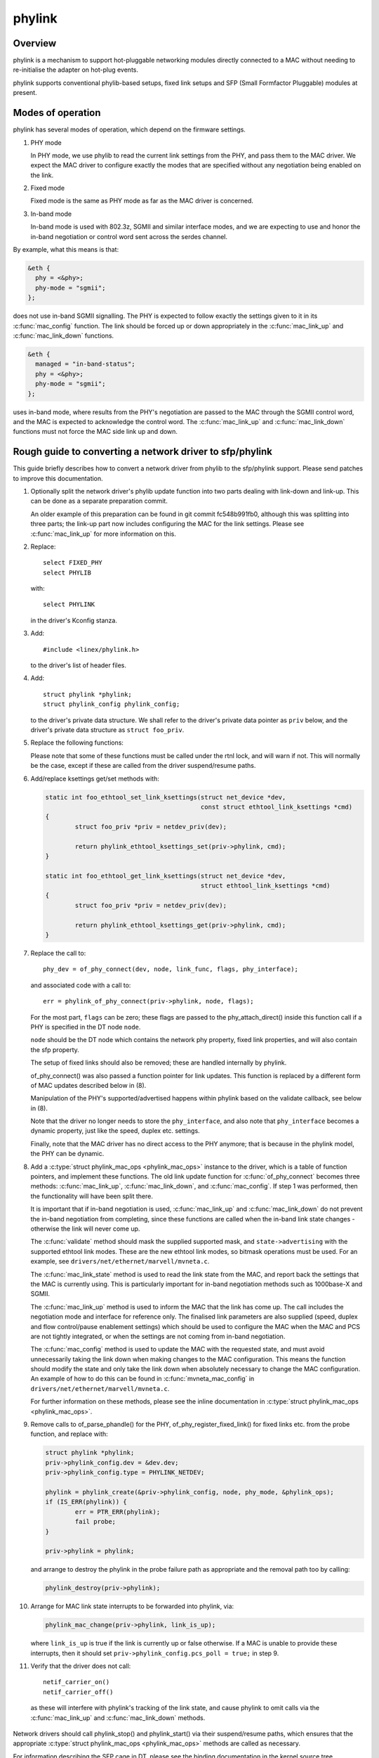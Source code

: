 .. SPDX-License-Identifier: GPL-2.0

=======
phylink
=======

Overview
========

phylink is a mechanism to support hot-pluggable networking modules
directly connected to a MAC without needing to re-initialise the
adapter on hot-plug events.

phylink supports conventional phylib-based setups, fixed link setups
and SFP (Small Formfactor Pluggable) modules at present.

Modes of operation
==================

phylink has several modes of operation, which depend on the firmware
settings.

1. PHY mode

   In PHY mode, we use phylib to read the current link settings from
   the PHY, and pass them to the MAC driver.  We expect the MAC driver
   to configure exactly the modes that are specified without any
   negotiation being enabled on the link.

2. Fixed mode

   Fixed mode is the same as PHY mode as far as the MAC driver is
   concerned.

3. In-band mode

   In-band mode is used with 802.3z, SGMII and similar interface modes,
   and we are expecting to use and honor the in-band negotiation or
   control word sent across the serdes channel.

By example, what this means is that:

.. code-block:: none

  &eth {
    phy = <&phy>;
    phy-mode = "sgmii";
  };

does not use in-band SGMII signalling.  The PHY is expected to follow
exactly the settings given to it in its :c:func:`mac_config` function.
The link should be forced up or down appropriately in the
:c:func:`mac_link_up` and :c:func:`mac_link_down` functions.

.. code-block:: none

  &eth {
    managed = "in-band-status";
    phy = <&phy>;
    phy-mode = "sgmii";
  };

uses in-band mode, where results from the PHY's negotiation are passed
to the MAC through the SGMII control word, and the MAC is expected to
acknowledge the control word.  The :c:func:`mac_link_up` and
:c:func:`mac_link_down` functions must not force the MAC side link
up and down.

Rough guide to converting a network driver to sfp/phylink
=========================================================

This guide briefly describes how to convert a network driver from
phylib to the sfp/phylink support.  Please send patches to improve
this documentation.

1. Optionally split the network driver's phylib update function into
   two parts dealing with link-down and link-up. This can be done as
   a separate preparation commit.

   An older example of this preparation can be found in git commit
   fc548b991fb0, although this was splitting into three parts; the
   link-up part now includes configuring the MAC for the link settings.
   Please see :c:func:`mac_link_up` for more information on this.

2. Replace::

	select FIXED_PHY
	select PHYLIB

   with::

	select PHYLINK

   in the driver's Kconfig stanza.

3. Add::

	#include <linex/phylink.h>

   to the driver's list of header files.

4. Add::

	struct phylink *phylink;
	struct phylink_config phylink_config;

   to the driver's private data structure.  We shall refer to the
   driver's private data pointer as ``priv`` below, and the driver's
   private data structure as ``struct foo_priv``.

5. Replace the following functions:

   .. flat-table::
    :header-rows: 1
    :widths: 1 1
    :stub-columns: 0

    * - Original function
      - Replacement function
    * - phy_start(phydev)
      - phylink_start(priv->phylink)
    * - phy_stop(phydev)
      - phylink_stop(priv->phylink)
    * - phy_mii_ioctl(phydev, ifr, cmd)
      - phylink_mii_ioctl(priv->phylink, ifr, cmd)
    * - phy_ethtool_get_wol(phydev, wol)
      - phylink_ethtool_get_wol(priv->phylink, wol)
    * - phy_ethtool_set_wol(phydev, wol)
      - phylink_ethtool_set_wol(priv->phylink, wol)
    * - phy_disconnect(phydev)
      - phylink_disconnect_phy(priv->phylink)

   Please note that some of these functions must be called under the
   rtnl lock, and will warn if not. This will normally be the case,
   except if these are called from the driver suspend/resume paths.

6. Add/replace ksettings get/set methods with:

   .. code-block:: c

	static int foo_ethtool_set_link_ksettings(struct net_device *dev,
						  const struct ethtool_link_ksettings *cmd)
	{
		struct foo_priv *priv = netdev_priv(dev);
	
		return phylink_ethtool_ksettings_set(priv->phylink, cmd);
	}

	static int foo_ethtool_get_link_ksettings(struct net_device *dev,
						  struct ethtool_link_ksettings *cmd)
	{
		struct foo_priv *priv = netdev_priv(dev);
	
		return phylink_ethtool_ksettings_get(priv->phylink, cmd);
	}

7. Replace the call to::

	phy_dev = of_phy_connect(dev, node, link_func, flags, phy_interface);

   and associated code with a call to::

	err = phylink_of_phy_connect(priv->phylink, node, flags);

   For the most part, ``flags`` can be zero; these flags are passed to
   the phy_attach_direct() inside this function call if a PHY is specified
   in the DT node ``node``.

   ``node`` should be the DT node which contains the network phy property,
   fixed link properties, and will also contain the sfp property.

   The setup of fixed links should also be removed; these are handled
   internally by phylink.

   of_phy_connect() was also passed a function pointer for link updates.
   This function is replaced by a different form of MAC updates
   described below in (8).

   Manipulation of the PHY's supported/advertised happens within phylink
   based on the validate callback, see below in (8).

   Note that the driver no longer needs to store the ``phy_interface``,
   and also note that ``phy_interface`` becomes a dynamic property,
   just like the speed, duplex etc. settings.

   Finally, note that the MAC driver has no direct access to the PHY
   anymore; that is because in the phylink model, the PHY can be
   dynamic.

8. Add a :c:type:`struct phylink_mac_ops <phylink_mac_ops>` instance to
   the driver, which is a table of function pointers, and implement
   these functions. The old link update function for
   :c:func:`of_phy_connect` becomes three methods: :c:func:`mac_link_up`,
   :c:func:`mac_link_down`, and :c:func:`mac_config`. If step 1 was
   performed, then the functionality will have been split there.

   It is important that if in-band negotiation is used,
   :c:func:`mac_link_up` and :c:func:`mac_link_down` do not prevent the
   in-band negotiation from completing, since these functions are called
   when the in-band link state changes - otherwise the link will never
   come up.

   The :c:func:`validate` method should mask the supplied supported mask,
   and ``state->advertising`` with the supported ethtool link modes.
   These are the new ethtool link modes, so bitmask operations must be
   used. For an example, see ``drivers/net/ethernet/marvell/mvneta.c``.

   The :c:func:`mac_link_state` method is used to read the link state
   from the MAC, and report back the settings that the MAC is currently
   using. This is particularly important for in-band negotiation
   methods such as 1000base-X and SGMII.

   The :c:func:`mac_link_up` method is used to inform the MAC that the
   link has come up. The call includes the negotiation mode and interface
   for reference only. The finalised link parameters are also supplied
   (speed, duplex and flow control/pause enablement settings) which
   should be used to configure the MAC when the MAC and PCS are not
   tightly integrated, or when the settings are not coming from in-band
   negotiation.

   The :c:func:`mac_config` method is used to update the MAC with the
   requested state, and must avoid unnecessarily taking the link down
   when making changes to the MAC configuration.  This means the
   function should modify the state and only take the link down when
   absolutely necessary to change the MAC configuration.  An example
   of how to do this can be found in :c:func:`mvneta_mac_config` in
   ``drivers/net/ethernet/marvell/mvneta.c``.

   For further information on these methods, please see the inline
   documentation in :c:type:`struct phylink_mac_ops <phylink_mac_ops>`.

9. Remove calls to of_parse_phandle() for the PHY,
   of_phy_register_fixed_link() for fixed links etc. from the probe
   function, and replace with:

   .. code-block:: c

	struct phylink *phylink;
	priv->phylink_config.dev = &dev.dev;
	priv->phylink_config.type = PHYLINK_NETDEV;

	phylink = phylink_create(&priv->phylink_config, node, phy_mode, &phylink_ops);
	if (IS_ERR(phylink)) {
		err = PTR_ERR(phylink);
		fail probe;
	}

	priv->phylink = phylink;

   and arrange to destroy the phylink in the probe failure path as
   appropriate and the removal path too by calling:

   .. code-block:: c

	phylink_destroy(priv->phylink);

10. Arrange for MAC link state interrupts to be forwarded into
    phylink, via:

    .. code-block:: c

	phylink_mac_change(priv->phylink, link_is_up);

    where ``link_is_up`` is true if the link is currently up or false
    otherwise. If a MAC is unable to provide these interrupts, then
    it should set ``priv->phylink_config.pcs_poll = true;`` in step 9.

11. Verify that the driver does not call::

	netif_carrier_on()
	netif_carrier_off()

   as these will interfere with phylink's tracking of the link state,
   and cause phylink to omit calls via the :c:func:`mac_link_up` and
   :c:func:`mac_link_down` methods.

Network drivers should call phylink_stop() and phylink_start() via their
suspend/resume paths, which ensures that the appropriate
:c:type:`struct phylink_mac_ops <phylink_mac_ops>` methods are called
as necessary.

For information describing the SFP cage in DT, please see the binding
documentation in the kernel source tree
``Documentation/devicetree/bindings/net/sff,sfp.yaml``.
